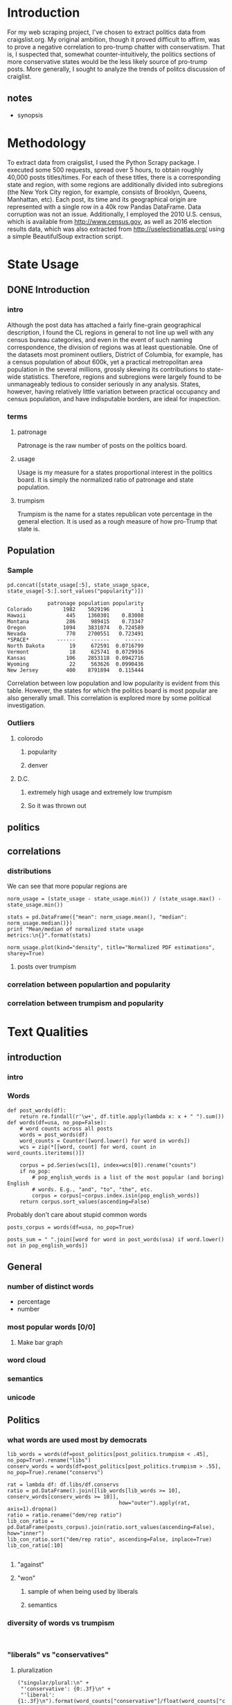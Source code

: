 * Introduction
For my web scraping project, I've chosen to extract politics data from craigslist.org. My original ambition, though it proved difficult to affirm, was to prove a negative correlation to pro-trump chatter with conservatism. That is, I suspected that, somewhat counter-intuitively, the politics sections of more conservative states would be the less likely source of pro-trump posts. More generally, I sought to analyze the trends of politcs discussion of craiglist.

** notes
- synopsis
* Methodology
To extract data from craigslist, I used the Python Scrapy package. I executed some 500 requests, spread over 5 hours, to obtain roughly 40,000 posts titles/times. For each of these titles, there is a corresponding state and region, with some regions are additionally divided into subregions (the New York City region, for example, consists of Brooklyn, Queens, Manhattan, etc). Each post, its time and its geographical origin are represented with a single row in a 40k row Pandas DataFrame. Data corruption was not an issue. Additionally, I employed the 2010 U.S. census, which is available from http://www.census.gov, as well as 2016 election results data, which was also extracted from http://uselectionatlas.org/ using a simple BeautifulSoup extraction script. 
* State Usage
** DONE Introduction
*** intro
Although the post data has attached a fairly fine-grain geographical description, I found the CL regions in general to not line up well with any census bureau categories, and even in the event of such naming correspondence, the division of regions was at least questionable. One of the datasets most prominent outliers, District of Columbia, for example, has a census population of about 600k, yet a practical metropolitan area population in the several millions, grossly skewing its contributions to state-wide statistics. Therefore, regions and subregions were largely found to be unmanageably tedious to consider seriously in any analysis. States, however, having relatively little variation between practical occupancy and census population, and have indisputable borders, are ideal for inspection. 
*** terms
**** patronage
Patronage is the raw number of posts on the politics board. 
**** usage
Usage is my measure for a states proportional interest in the politics board. It is simply the normalized ratio of patronage and state population. 
**** trumpism
Trumpism is the name for a states republican vote percentage in the general election. It is used as a rough measure of how pro-Trump that state is.
** Population
*** Sample
#+BEGIN_SRC ipython :session :file  :exports both
pd.concat([state_usage[:5], state_usage_space, state_usage[-5:].sort_values("popularity")])
#+END_SRC

#+RESULTS:
#+begin_example
             patronage population popularity
Colorado          1982    5029196          1
Hawaii             445    1360301    0.83008
Montana            286     989415    0.73347
Oregon            1094    3831074   0.724589
Nevada             770    2700551   0.723491
*SPACE*         ------     ------     ------
North Dakota        19     672591  0.0716799
Vermont             18     625741  0.0729916
Kansas             106    2853118  0.0942716
Wyoming             22     563626  0.0990436
New Jersey         400    8791894   0.115444
#+end_example

    Correlation between low population and low popularity is evident from this table. However, the states for which the politics board is most popular are also generally small. This correlation is explored more by some political investigation.

*** Outliers
**** colorodo
***** popularity
***** denver
**** D.C.
***** extremely high usage and extremely low trumpism
***** So it was thrown out

** politics
** correlations
*** distributions
We can see that more popular regions are 
#+BEGIN_SRC ipython :session :file /home/dodge/workspace/craig-politics/py6320wpZ.png :exports both
norm_usage = (state_usage - state_usage.min()) / (state_usage.max() - state_usage.min())

stats = pd.DataFrame({"mean": norm_usage.mean(), "median": norm_usage.median()})
print "Mean/median of normalized state usage metrics:\n{}".format(stats)

norm_usage.plot(kind="density", title="Normalized PDF estimations", sharey=True)
#+END_SRC

#+RESULTS:
[[file:/home/dodge/workspace/craig-politics/py6320wpZ.png]]

**** posts over trumpism
*** correlation between populartion and popularity
*** correlation between trumpism and popularity
* Text Qualities
** introduction
*** intro
*** Words
#+RESULTS:

#+BEGIN_SRC ipython :session :file /home/dodge/workspace/craig-politics/py63203mB.png :exports both
  def post_words(df):
      return re.findall(r'\w+', df.title.apply(lambda x: x + " ").sum())
  def words(df=usa, no_pop=False):
      # word counts across all posts
      words = post_words(df)
      word_counts = Counter([word.lower() for word in words])
      wcs = zip(*[[word, count] for word, count in word_counts.iteritems()])

      corpus = pd.Series(wcs[1], index=wcs[0]).rename("counts")
      if no_pop:
          # pop_english_words is a list of the most popular (and boring) English
          # words. E.g., "and", "to", "the", etc.
          corpus = corpus[~corpus.index.isin(pop_english_words)]
      return corpus.sort_values(ascending=False)
#+END_SRC
Probably don't care about stupid common words 
#+BEGIN_SRC ipython :session :file /home/dodge/workspace/craig-politics/py6320H0c.png :exports both
posts_corpus = words(df=usa, no_pop=True)

posts_sum = " ".join([word for word in post_words(usa) if word.lower() not in pop_english_words])
#+END_SRC
** General
*** number of distinct words
- percentage
- number
*** most popular words [0/0]
**** Make bar graph
*** word cloud
*** semantics
*** unicode
** Politics
*** what words are used most by democrats
#+BEGIN_SRC ipython :session :file  :exports both
  lib_words = words(df=post_politics[post_politics.trumpism < .45], no_pop=True).rename("libs")
  conserv_words = words(df=post_politics[post_politics.trumpism > .55], no_pop=True).rename("conservs")
   
  rat = lambda df: df.libs/df.conservs
  ratio = pd.DataFrame().join([lib_words[lib_words >= 10], conserv_words[conserv_words >= 10]],
                                      how="outer").apply(rat, axis=1).dropna()
  ratio = ratio.rename("dem/rep ratio")
  lib_con_ratio = pd.DataFrame(posts_corpus).join(ratio.sort_values(ascending=False), how="inner")
  lib_con_ratio.sort("dem/rep ratio", ascending=False, inplace=True)
  lib_con_ratio[:10]

#+END_SRC
**** "against"
**** "won"
***** sample of when being used by liberals
***** semantics
*** diversity of words vs trumpism
#+BEGIN_SRC ipython :session :file  :exports both

#+END_SRC
*** "liberals" vs "conservatives"
**** pluralization
#+BEGIN_SRC ipython :session :file  :exports both
  ("singular/plural:\n" +
   "'conservative': {0:.3f}\n" +
   "'liberal': {1:.3f}\n").format(word_counts["conservative"]/float(word_counts["conservatives"]),
                                  word_counts["liberal"]/float(word_counts["liberals"]))

#+END_SRC
#+RESULTS:
: singular/plural:
: 'conservative': 0.628
: 'liberal': 2.198

**** How much more often is "liberal" mentioned than "conservative"?
Best way to visualize this?
#+BEGIN_SRC ipython :session :file  :exports both
  liberal = float(word_counts["liberal"])
  liberal_p = float(word_counts["liberals"])
  conserv = float(word_counts["conservative"])
  conserv_p = float(word_counts["conservatives"])


  print ("liberal/conservative: {0:.2f}\n" +
   "liberals/conservatives: {1:.2f}\n" +
   "liberal(s)/conservative(s): {2:.2f}" +
    "\n") .format(liberal/conserv,
                  liberal_p/conserv_p,
                  (liberal+liberal_p)/(conserv+conserv_p))

#+END_SRC

#+RESULTS:

**** How much more often is "liberals" capitalized?
**** How much more often is "liberals" mentioned in liberal states?
*** "trump" vs "clinton" vs "obama"
**** "trump" usage / popularity
#+BEGIN_SRC ipython :session :file  :exports both

#+END_SRC
**** "trump" usage / trumpism
**** upcase usage / trumpism
**** trumpism
#+BEGIN_SRC ipython :session :file /home/dodge/workspace/craig-politics/py6320hB1.png :exports both
trump_posts = usa.join(voting, on="state").join(find_strs("trump"), how="inner")

print "Sampling posts from especially anti-trump states:\n{0}".format(t[t.trumpism < .4].title.sample(10))

print "\nPolitically liberal states composing the above sampling:\n{0}".format(t[t.trumpism < .4].groupby("state").sum().index.tolist())
#+END_SRC
*** Semantics
#+BEGIN_SRC ipython :session :file /home/dodge/workspace/craig-politics/py6320TLE.png :exports both
  from textblob import TextBlob

  def semants(text):
      blob = TextBlob(text)
      ss = 0
      for sentence in blob.sentences:
          ss += sentence.sentiment.polarity

      return float(ss)/len(blob.sentences)

 semantics = ascii_posts.title.map(lambda x: semants(x)).rename("semants")
 semant = eval_strs("trump", df=ascii_posts).join(pd.DataFrame(semantics))
 sems_usa = semant.join(usa, how="inner")
 trumps_semantics = sems_usa.groupby("state").mean().join(voting, how="inner").sort_values("semants").corr()

trumps_semantics
#+END_SRC

*** Unicode
* conclusion
** "liberals" more likely to be used in liberal states than conservative states
